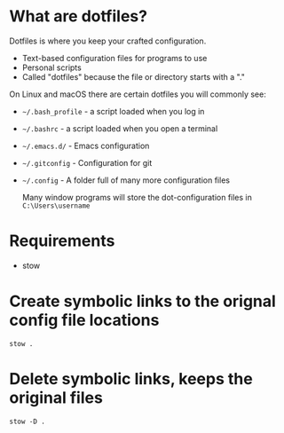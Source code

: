 * What are dotfiles?
Dotfiles is where you keep your crafted configuration.

- Text-based configuration files for programs to use
- Personal scripts
- Called "dotfiles" because the file or directory starts with a "."


On Linux and macOS there are certain dotfiles you will commonly see:
- ~~/.bash_profile~ - a script loaded when you log in
- ~~/.bashrc~ - a script loaded when you open a terminal
- ~~/.emacs.d/~ - Emacs configuration
- ~~/.gitconfig~ - Configuration for git
- ~~/.config~ - A folder full of many more configuration files

  Many window programs will store the dot-configuration files in ~C:\Users\username~

* Requirements
- stow 



* Create symbolic links to the orignal config file locations

#+begin_src shell
stow .
#+end_src

* Delete symbolic links, keeps the original files
#+begin_src shell
stow -D .
#+end_src
